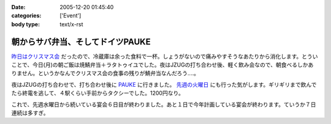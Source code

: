 :date: 2005-12-20 01:45:40
:categories: ['Event']
:body type: text/x-rst

=================================
朝からサバ弁当、そしてドイツPAUKE
=================================

`昨日はクリスマス会`_ だったので、冷蔵庫は余った食料で一杯。しょうがないので痛みやすそうなあたりから消化します。とういことで、今日(月)の朝ご飯は焼鯖弁当＋ラタトゥイユでした。夜はJZUGの打ち合わせ後、軽く飲み会なので、朝食べるしかありません。というかなんでクリスマス会の食事の残りが鯖弁当なんだろう‥‥。

夜はJZUGの打ち合わせで、打ち合わせ後に PAUKE_ に行きました。 `先週の火曜日`_ にも行った気がします。ギリギリまで飲んでたら終電を逃して、４駅くらい手前からタクシーでした。1200円なり。

これで、先週水曜日から続いている宴会６日目が終わりました。あと１日で今年計画している宴会が終わります。ていうか７日連続は多すぎ。

.. _`昨日はクリスマス会`: http://www.freia.jp/taka/blog/30af30ea30b930de30b95fd85e744f1a
.. _PAUKE: http://pauke.jp
.. _`先週の火曜日`: http://www.freia.jp/taka/blog/4eca65e5306f79d85bc6306e540c7a934f1a3001304a3093


.. :extend type: text/x-rst
.. :extend:
